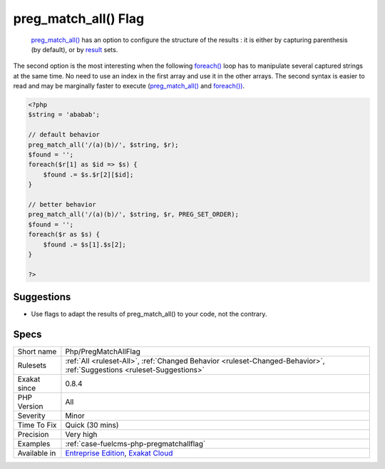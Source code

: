 .. _php-pregmatchallflag:

.. _preg\_match\_all()-flag:

preg_match_all() Flag
+++++++++++++++++++++

  `preg_match_all() <https://www.php.net/preg_match_all>`_ has an option to configure the structure of the results : it is either by capturing parenthesis (by default), or by `result <https://www.php.net/result>`_ sets. 

The second option is the most interesting when the following `foreach() <https://www.php.net/manual/en/control-structures.foreach.php>`_ loop has to manipulate several captured strings at the same time. No need to use an index in the first array and use it in the other arrays.
The second syntax is easier to read and may be marginally faster to execute (`preg_match_all() <https://www.php.net/preg_match_all>`_ and `foreach()) <https://www.php.net/manual/en/control-structures.foreach.php>`_.

.. code-block:: php
   
   <?php
   $string = 'ababab';
   
   // default behavior
   preg_match_all('/(a)(b)/', $string, $r);
   $found = '';
   foreach($r[1] as $id => $s) {
       $found .= $s.$r[2][$id];
   }
   
   // better behavior
   preg_match_all('/(a)(b)/', $string, $r, PREG_SET_ORDER);
   $found = '';
   foreach($r as $s) {
       $found .= $s[1].$s[2];
   }
   
   ?>

Suggestions
___________

* Use flags to adapt the results of preg_match_all() to your code, not the contrary.




Specs
_____

+--------------+-------------------------------------------------------------------------------------------------------------------------+
| Short name   | Php/PregMatchAllFlag                                                                                                    |
+--------------+-------------------------------------------------------------------------------------------------------------------------+
| Rulesets     | :ref:`All <ruleset-All>`, :ref:`Changed Behavior <ruleset-Changed-Behavior>`, :ref:`Suggestions <ruleset-Suggestions>`  |
+--------------+-------------------------------------------------------------------------------------------------------------------------+
| Exakat since | 0.8.4                                                                                                                   |
+--------------+-------------------------------------------------------------------------------------------------------------------------+
| PHP Version  | All                                                                                                                     |
+--------------+-------------------------------------------------------------------------------------------------------------------------+
| Severity     | Minor                                                                                                                   |
+--------------+-------------------------------------------------------------------------------------------------------------------------+
| Time To Fix  | Quick (30 mins)                                                                                                         |
+--------------+-------------------------------------------------------------------------------------------------------------------------+
| Precision    | Very high                                                                                                               |
+--------------+-------------------------------------------------------------------------------------------------------------------------+
| Examples     | :ref:`case-fuelcms-php-pregmatchallflag`                                                                                |
+--------------+-------------------------------------------------------------------------------------------------------------------------+
| Available in | `Entreprise Edition <https://www.exakat.io/entreprise-edition>`_, `Exakat Cloud <https://www.exakat.io/exakat-cloud/>`_ |
+--------------+-------------------------------------------------------------------------------------------------------------------------+


